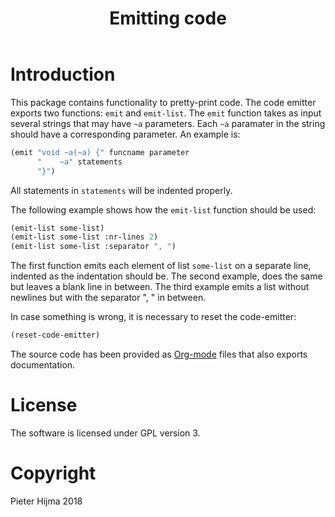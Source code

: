 #+title: Emitting code

* Introduction

This package contains functionality to pretty-print code.  The code emitter
exports two functions: ~emit~ and ~emit-list~.  The ~emit~ function takes as
input several strings that may have ~~a~ parameters.  Each ~~a~ paramater in
the string should have a corresponding parameter.  An example is:

#+begin_src lisp
(emit "void ~a(~a) {" funcname parameter
      "    ~a" statements
      "}")
#+end_src

All statements in ~statements~ will be indented properly.

The following example shows how the ~emit-list~ function should be used:

#+begin_src lisp
(emit-list some-list)
(emit-list some-list :nr-lines 2)
(emit-list some-list :separator ", ")
#+end_src

The first function emits each element of list ~some-list~ on a separate line,
indented as the indentation should be.  The second example, does the same but
leaves a blank line in between.  The third example emits a list without
newlines but with the separator ", " in between.

In case something is wrong, it is necessary to reset the code-emitter:

#+begin_src lisp
(reset-code-emitter)
#+end_src

The source code has been provided as [[https://orgmode.org][Org-mode]] files that also exports
documentation. 

* License

The software is licensed under GPL version 3. 

* Copyright

Pieter Hijma 2018
